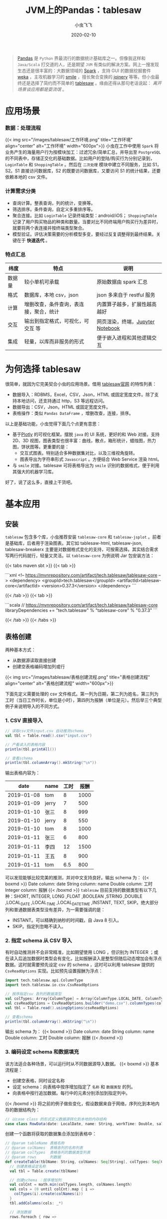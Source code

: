 #+title: JVM上的Pandas：tablesaw
#+date: 2020-02-10
#+description: jvm中数据表分析/展示利器
#+draft: false
#+hideToc: false
#+enableToc: true
#+enableTocContent: true
#+author: 小虫飞飞
#+authorEmoji: 🤖
#+tags[]: pandas jvm scala dataframe
#+categories[]: tools table
#+series[]: "data mining"
#+image: images/tablesaw/tablesaw.jpeg

#+BEGIN_QUOTE
[[https://pandas.pydata.org/][Pandas]] 是 =Python= 界最流行的数据统计基础库之一。但像我这样和 =Java/Scala= 打交道的人，还是期望 =JVM= 有类似的解决方案。网上一搜发现生态还是很丰富的：大数据领域的 [[https://spark.apache.org][Spark]] ，支持 GUI 的数据挖掘套件 [[https://www.cs.waikato.ac.nz/ml/weka][weka]] ，主攻机器学习的 [[http://haifengl.github.io/][smile]] ，擅长聚合变换的 [[https://github.com/cardillo/joinery][joinery]] 等等。但小虫最终还是选择了简约而不简单的 [[https://jtablesaw.github.io/tablesaw/][tablesaw]] 。缘由还得从那句老话说起： /离开场景谈应用都是耍流氓/ 。
#+END_QUOTE

* 应用场景
  
*** 数据：处理流程
{{< img src="/images/tablesaw/工作环境.png" title="工作环境" align="center" alt="工作环境" width="600px">}}
    小虫在工作中使用 =Spark= 将业务产生的海量用户行为按模块加工：过滤冗余/简单汇总，并导出至 =PostgreSQL= 的不同表中，存储正交化的基础数据。比如用户的登陆/购买行为分别记录到， =LoginTable= 和 =ShoppingTable= 。然后在 =二次处理= 模块中建立不同服务，比如 S1，S2。S1 直接访问数据库，S2 的既要访问数据库，又要访问 S1 的统计结果，还要依赖本地的 csv 文件。

*** 计算需求分类
     - 查询计算。整表查询，列的统计，变换等。
     - 筛选排序。条件查询，自定义多重排序等。
     - 聚合连接。比如 =LoginTable= 记录终端类型：android/iOS； =ShoppingTable= 记录了用户购买物品的种类和数量。当要对比不同终端用户购买行为差异时，就要将两个表连接并按终端类型聚合。
     - 模型验证。评估决策需要的分析模型多变，要经过反复调整得到最终结果。关键在于 *快速迭代* 。

*** 特点汇总
    | 纬度   | 特点                                   | 说明                             |
    |--------+----------------------------------------+----------------------------------|
    | 数据量 | 较小单机可承载                         | 原始数据由 spark 汇总              |
    | 格式   | 数据库，本地 csv，json                  | json 多来自于 restful 服务          |
    | 计算   | 增删改查，条件查询，表连接，聚合，统计 | 内置算子越多，扩展性越高越好     |
    | 交互   | 输出到指定格式，可视化，可交互 等      | 网页渲染，终端，[[https://jupyter.org/][Jupyter Notebook]] |
    | 集成   | 轻量，以库而非服务的形式               | 便于嵌入进程和其他逻辑交互       |
    
* 为何选择 tablesaw

  很简单，就因为它完美契合小虫的应用场景。借用 [[https://github.com/jtablesaw/tablesaw][tablesaw官网]] 的特性列表：

  - 数据导入：RDBMS，Excel，CSV，Json，HTML 或固定宽度文件。除了支持本地访问，还支持通过 http，S3 等远程访问。
  - 数据导出：CSV，Json，HTML 或固定宽度文件。
  - 表格操作：类似 =Pandas DataFrame= ，增删改查，连接，排序。

  以上是基础功能，小虫觉得下面几个点更有意思：

  - 基于[[https://plot.ly/][Plotly]] 的可视化框架。摆脱 =java= 的 UI 系统，更好的和 Web 对接。支持 2D、3D 视图，图表类型也很丰富：曲线，散点，箱形统计，蜡烛图，热力图，饼状图等。更重要的是：
    - 交互式图表。特别适合多种数据集对比，以及三维视角旋转。
    - 图表导出为字符串形式 =Javascript= 。方便结合 Web Service 渲染 html。
  - 与 =smile= 对接。tablesaw 可将表格导出为 =smile= 识别的数据格式，便于利用其强大的机器学习库。

  好了，说了这么多，直接上干货吧。

* 基本应用

** 安装
   =tablesaw= 包含多个库，小虫推荐安装 =tablesaw-core= 和 =tablesaw-jsplot= 。前者是基础库，后者用于渲染图表。其它如 tablesaw-html, tablesaw-json, tablesaw-breakerx 主要是对数据格式变化的支持，可按需选择。其实结合需求写两行代码就行，轻量又灵活。以 =tablesaw-core= 为例说明 Jar 包安装方法：

{{< tabs maven sbt >}}
  {{< tab >}}
 
  ```xml
  <!-- https://mvnrepository.com/artifact/tech.tablesaw/tablesaw-core -->
  <dependency>
    <groupId>tech.tablesaw</groupId>
    <artifactId>tablesaw-core</artifactId>
    <version>0.37.3</version>
  </dependency>
  ```

  {{< /tab >}}
  {{< tab >}}

  ```scala
  // https://mvnrepository.com/artifact/tech.tablesaw/tablesaw-core
  libraryDependencies += "tech.tablesaw" % "tablesaw-core" % "0.37.3"
  ```

  {{< /tab >}}
{{< /tabs >}}

** 表格创建
   
   两种基本方式：
   - 从数据源读取直接创建
   - 创建空表格编码增加列或行
{{< img src="/images/tablesaw/表格创建流程.png" title="表格创建流程" align="center" alt="表格创建流程" width="600px">}}

   下面先定义需要处理的 csv 文件格式。第一列为日期，第二列为姓名，第三列为工时（当日工作时长，单位是小时），第四列为报酬（单位是元）。然后举三个典型例子来说明导入的不同方式。
*** 1. CSV 直接导入 

#+BEGIN_SRC scala
// 读取csv文件input.csv 自动推测schema
val tbl = Table.read().csv("input.csv")

// 产看读入的表格内容
println(tbl.printAll())

// 查看schema
println(tbl.columnArray().mkString("\n")) 
#+END_SRC

   输出表格内容为：
   |       date | name  | 工时 | 报酬 |
   |------------+-------+------+------|
   | 2019-01-08 | tom   |    8 | 1000 |
   | 2019-01-09 | jerry |    7 |  500 |
   | 2019-01-10 | 张三  |    8 |  999 |
   | 2019-01-10 | jerry |    8 |  550 |
   | 2019-01-10 | tom   |    8 | 1000 |
   | 2019-01-11 | 张三  |    6 |  800 |
   | 2019-01-11 | 李四  |   12 | 1500 |
   | 2019-01-11 | 王五  |    8 |  900 |
   | 2019-01-11 | tom   |  6.5 |  800 |
   可以发现能够比较完美的推测，并对中文支持良好。输出 schema 为：
{{< boxmd >}}
Date column: date
String column: name
Double column: 工时
Integer column: 报酬
{{< /boxmd >}}
   =tablesaw= 目前支持的数据类型有以下几种：SHORT, INTEGER, LONG ,FLOAT ,BOOLEAN ,STRING ,DOUBLE ,LOCAL_DATE ,LOCAL_TIME ,LOCAL_DATE_TIME ,INSTANT, TEXT, SKIP。绝大部分列和普通数据表类型没有差异，为一需要强调的是：
   - INSTANT。可以精确到纳秒的时间戳，自 Java 8 引入。
   - SKIP。指定列忽略不读入。
*** 2. 指定 schema 从 CSV 导入
    有时自动推测并不会非常精准，比如期望使用 LONG ，但识别为 INTEGER ；或在读入后追加数据时类型会有变化，比如报酬读入是整型但随后动态增加会有浮点数据。这时就需要预先设定 csv 的 schema ，这时可以利用 tablesaw 提供的 =CsvReadOptions= 实现。比如预先设置报酬为浮点：
#+BEGIN_SRC scala
import tech.tablesaw.api.ColumnType
import tech.tablesaw.io.csv.CsvReadOptions

// 按序指定csv 各列的数据类型
val colTypes: Array[ColumnType] = Array(ColumnType.LOCAL_DATE, ColumnType.STRING, ColumnType.DOUBLE, ColumnType.DOUBLE)
val csvReadOptions = CsvReadOptions.builder("demo.csv").columnTypes(colTypes)
val tbl = Table.read().usingOptions(csvReadOptions)

// 查看schema
println(tbl.columnArray().mkString("\n")) 
#+END_SRC
输出 schema 为：
{{< boxmd >}}
Date column: date
String column: name
Double column: 工时
Double column: 报酬
{{< /boxmd >}}

*** 3. 编码设定 schema 和数据填充
    该方法适合各种场景，可以运行时从不同数据源导入数据。
{{< boxmd >}}
基本流程是：
- 创建空表格，同时设定名称
- 设定 schema：向表格中按序增加指定了 =名称= 和 =数据类型= 的列。
- 向表格中按行追加数据。每行中的元素分别添加到指定列中。
{{< /boxmd >}}
    将之前的例子做些变化，假设数据来自于网络，序列化到本地内存的数据结构为：
#+BEGIN_SRC scala
// 以case class 的形式定义数据源转化到本地的内存结构
case class RowData(date: LocalDate, name: String, workTime: Double, salary: Double)
#+END_SRC
    创建一个函数将获取的数据集合添加到表格中：
#+BEGIN_SRC scala
// @param tableName 表格名称
// @param colNames  表格各列的名称列表
// @param colTypes  表格各列的数据类型列表
// @param rows      列数据
def createTable(tblName: String, colNames: Seq[String], colTypes: Seq[ColumnType], rows: Seq[RowData]): Table = {
  // 创建表格设定名称
  val tbl = Table.create(tblName)

  // 创建schema ：按序增加列
  val colCnt = math.min(colTypes.length, colNames.length)
  val cols = (0 until colCnt).map { i =>
    colTypes(i).create(colNames(i))
  }
  tbl.addColumns(cols: _*)

  // 添加数据
  rows.foreach { row =>
    tbl.dateColumn(0).append(row.date)
    tbl.stringColumn(1).append(row.name)
    tbl.doubleColumn(2).append(row.workTime)
    tbl.doubleColumn(3).append(row.salary)
  }

  tbl
}
#+END_SRC
     上面的说明了数据添加的完整过程：创建表格，增加列，列中追加元素。基于这三个基本操作基本可以实现所有的创建和形变。
** 列处理
   列操作是表格处理的基础。前面介绍了列的数据类型，名称设置和元素追加，下面继续介绍几个基础操作。
*** 1. 遍历与形变
    比如按序输出 demo 表格中所有记录的姓名：
#+BEGIN_SRC scala
// 获取姓名列，根据列名索引
val nameCol = tbl.stringColumn("name")

// 根据行号遍历
(0 until nameCol.size()).foreach( i =>
      println(nameCol.get(i))
)

// 直接使用column 提供的遍历接口
nameCol.forEacch(println)
#+END_SRC
    除了遍历外，另一种常见应用是将列形变到另外一列：类型不变值变化；类型变化。以工时为例，我们将工时不小于 8 则视为全勤：
#+BEGIN_SRC scala
// 根据列的索引获取工时一列
val workTimeCol = tbl.doubleColumn(2)

// 形变1: map，输出列类型与输入列保持一致
val fullTimeCol = workTimeCol.map { time =>
  // 工时类型是Double，因此需要将形变结果也转化为 Double，否则编译失败
  if (time >= 8)
    1.0
  else
    0.0
}

// 形变 2: mapInto，输入/输出列的数据类型可以不同，但需提前创建大小相同的目标列
val fullTimeCol = BooleanColumn.create("全勤", 
                                       workTimeCol.size()) // 创建记录全勤标签的Boolean列
val mapFunc: Double2BooleanFunction = 
  (workTime: Double) => workTime >= 8.0                    // 基于SAM 创建映射函数
workTimeCol.mapInto(mapFunc, fullTimeCol)                  // 形变
tbl.addColumns(fullTimeCol)                                // 将列添加到表格中
#+END_SRC
    输出结果为：
    |       date | name  | 工时 | 报酬 | 全勤  |
    |------------+-------+------+------+-------|
    | 2019-01-08 | tom   |    8 | 1000 | true  |
    | 2019-01-09 | jerry |    7 |  500 | false |
    | 2019-01-10 | 张三  |    8 |  999 | true  |
    | 2019-01-10 | jerry |    8 |  550 | true  |
    | 2019-01-10 | tom   |    8 | 1000 | true  |
    | 2019-01-11 | 张三  |    6 |  800 | false |
    | 2019-01-11 | 李四  |   12 | 1500 | true  |
    | 2019-01-11 | 王五  |    8 |  900 | true  |
    | 2019-01-11 | tom   |  6.5 |  800 | false |
*** 2. 列运算
    =tablesaw= 提供了丰富的针对列的运算函数，而且针对不同数据类型提供了不同特化接口。建议优先查阅 API 文档，最后考虑写代码。这里介绍几个大类：
    - 多列交叉运算。比如一列中所有元素和同一数据计算，或者两列元素按序交叉计算。比如每人的时薪：
#+BEGIN_SRC scala
// 第三列报酬除以第二列工时得到时薪
tbl.doubleColumn(3).divide(tbl.doubleColumn(2))
#+END_SRC 
    - 单列的统计。均值，标准差，最大 N 个值，最小 N 个值，窗口函数等。
#+BEGIN_SRC scala
// 第三列报酬的标准差
tbl.doubleColumn(3).workTimeCol.standardDeviation() 
#+END_SRC 
    - 排序。数值，时间，字符串类型默认支持增序、降序，也支持自定义排序。
*** 3. 过滤 
    =tablesaw= 对列的过滤条件定义为 =Selection= ，不同的条件可以按“与、或、非”组合。每种类型的列均提供 "is" 作为前缀的接口直接生成条件。下面举个例子，找到工作时间在 ~2019-01-09 - 2019-01-10~ 之间工时等于 8 且报酬小于 1000 的所有记录：
#+BEGIN_SRC scala
// 设置时间的过滤条件
val datePattern = DateTimeFormatter.ofPattern("yyyy-MM-dd")
val dateSel = tbl.dateColumn(0)
                 .isBetweenIncluding(LocalDate.parse("2019-01-09", datePattern),
                                     LocalDate.parse("2019-01-10", datePattern))
// 设置工时过滤条件
val workTimeSel = tbl.doubleColumn(2).isEqualTo(8.0)
// 设置报酬过滤条件
val salarySel = tbl.doubleColumn(3).isLessThan(1000)
// 综合各条件过滤表格
tbl.where(dateSel.and(workTimeSel).and(salarySel))
#+END_SRC
    输出结果符合预期：
    |       date | name  | 工时 | 报酬 | 全勤 |
    |------------+-------+------+------+------|
    | 2019-01-10 | 张三  |    8 |  999 | true |
    | 2019-01-10 | jerry |    8 |  550 | true |
* 表格处理
  除了基础操作可以参考官网说明外，有三种表格的操作特别值得一提：连接，分组聚合，分表。
** 连接
    将有公共列名的两个表连接起来，基本方式是以公共列为 key，将各表同行其它列数据拼接起来生成新表。根据方式的不同组合有所差异：
    - inner. 公共列中的数据取交集，其他过滤。
    - outer. 公共列中的数据取并集，缺失的数据设置默认空值。具体又可以分为三类：
      - leftOuter. 结果表公共列数据与左侧表完全相同，不在其中的过滤，缺失的设置空值。
      - rightOuter. 结果表公共列数据与右侧表完全相同，不在其中的过滤，缺失的设置空值。
      - fullOuter. 结果表公共列数据为两个表的并集，缺失的设置空值。
    举个例子，增加一个新表 tbl2 记录每人的工作地点：
    | name | 地点   |
    |------+--------|
    | 张三 | 总部   |
    | 李四 | 门店 1 |
   | 王五 | 门店 2 |
    采用 inner 方式和 demo 表连接：
#+BEGIN_SRC scala
val tbl3 = tbl.joinOn("name").inner(tbl2)
#+END_SRC
    tbl3 的内容是：
    |       date | name | 工时 | 报酬 | 全勤  | 地点  |
    |------------+------+------+------+-------+-------|
    | 2019-01-10 | 张三 |    8 |  999 | true  | 总部  |
    | 2019-01-11 | 张三 |    6 |  800 | false | 总部  |
    | 2019-01-11 | 李四 |   12 | 1500 | true  | 门店 1 |
    | 2019-01-11 | 王五 |    8 |  900 | true  | 门店 2 |
    可以发现，按照 name 的交集连接，tom 和 jerry 都被过滤掉了。
** 分组聚合
    类似于 SQL 中的 groupby，接口为： ~tbl.summarize(col1, col2, col3, aggFunc1, aggFunc2 ...).by(groupCol1, groupCol2)~ 。其中 by 的参数表示分组列名集合。summarize 的 ~col1, col2, col3~ 表示分组后需要被聚合处理的列名集合， ~aggFunc1, aggFunc2~ 表示聚合函数，会被用于所有的聚合列。举个例子计算每人的总报酬：
#+BEGIN_SRC scala
tbl3.summarize("报酬", sum).by("name")
#+END_SRC
    | name  | Sum [报酬] |
    |-------+------------|
    | tom   |       2800 |
    | jerry |       1050 |
    | 张三  |       1799 |
    | 李四  |       1500 |
    | 王五  |        900 |
** 分表
    和分组聚合不同，按列分组后，可能并不需要将同组数据聚合为一个值，而是要保存下来做更加复杂的操作，这时就需要分表。接口很简单： ~tbl.splitOn(col ...)~ 设定分表的列名集合。比如：
#+BEGIN_SRC scala
// 按照名称和地点分表，并将生成的各个子表保存到 List 中
tbl.splitOn("name", "地点").asTableList()
#+END_SRC
* 可视化
  =tablesaw= 可以将表格导出为交互式 html，也支持调试时直接调研调用浏览器打开，并针对不同类型图表做了个性化封装。举个简单例子，查看每人报酬的时间变化曲线：
#+BEGIN_SRC scala
//含义是：将tbl 按照 name 列分组，以 date 列为时间轴，显示 报酬 的变化曲线
//并将图表的名称设置为：薪酬变化曲线
val fig = TimeSeriesPlot.create("薪酬变化曲线", tbl, "date", "报酬", "name")
Plot.show(fig)
#+END_SRC
{{< img src="/images/tablesaw/可视化_基础.png" title="薪酬变化曲线" align="center" alt="薪酬变化曲线" width="600px">}}
  其它类型的图表还有很多，使用方法大同小异，只需根据官方文档传入正确参数即可。
* 小结
  小虫向大家简单介绍了 =tablesaw= 的功能和使用方法，从我自己的使用经验而言，我最喜欢它的的地方在于：
  - api 接口的统一，清晰
  - 交互式图表生成简单，能够和 web 对接
  此外， =tablesaw= 的开发和维护也如火如荼，期待后续有更多的有趣的功能添加进来。

